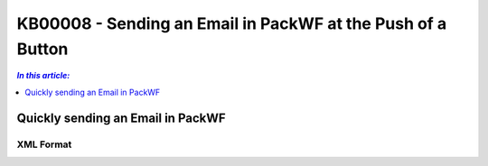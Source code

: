 KB00008 - Sending an Email in PackWF at the Push of a Button
=============================================================

.. contents:: *In this article:*
  :local:
  :depth: 1

*************************************
Quickly sending an Email in PackWF
*************************************

XML Format
+++++++++++++++++++++++++++++++

.. image:: _static/image001.png

.. code-block:: html
   :linenos:
   <!DOCTYPE html>
   <head>
   <style>

   p. solid {border: black 3px solid;}
   </style>
   <body>
   <p class="solid"> <sendMail
  from="noreply@phatconsulting.de"
  to="{$MAIL>PackageResponsible}"
  subject="Software Packaging: {RequestManufacturerName} {RequestProductName} ({RequestID})"
  body="Hallo, &lt;br /&gt;bitte Paket 
			und Installationsanleitung hier ablegen: &lt;br /&gt;&quot;{RequestTransferPath}&quot;
			&lt;br /&gt;
			&lt;br /&gt;
			&lt;a href=&quot;http://phatsrv046/treon_r0005/Support/TypeView.aspx?PopUp=true&amp;TypeViewId=46&amp;Id={Id}&quot;&gt;Auftrag einsehen&lt;/a&gt;
			&lt;br /&gt;
			&lt;br /&gt;
			Mit Freundlichen Gr&#252;&#223;en
			&lt;br /&gt;
			Software Packaging Team" />
      </p>
      </body>
      